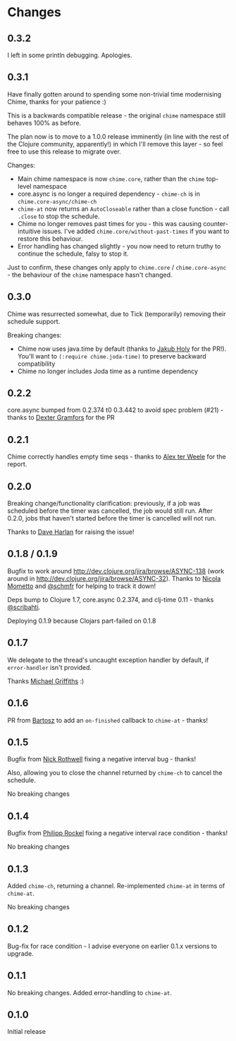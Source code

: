 * Changes
** 0.3.2
I left in some println debugging. Apologies.

** 0.3.1
Have finally gotten around to spending some non-trivial time modernising Chime, thanks for your patience :)

This is a backwards compatible release - the original =chime= namespace still behaves 100% as before.

The plan now is to move to a 1.0.0 release imminently (in line with the rest of the Clojure community, apparently!) in which I'll remove this layer - so feel free to use this release to migrate over.

Changes:
- Main chime namespace is now =chime.core=, rather than the =chime= top-level namespace
- core.async is no longer a required dependency - =chime-ch= is in =chime.core-async/chime-ch=
- =chime-at= now returns an =AutoCloseable= rather than a close function - call =.close= to stop the schedule.
- Chime no longer removes past times for you - this was causing counter-intuitive issues.
  I've added =chime.core/without-past-times= if you want to restore this behaviour.
- Error handling has changed slightly - you now need to return truthy to continue the schedule, falsy to stop it.

Just to confirm, these changes only apply to =chime.core= / =chime.core-async= - the behaviour of the =chime= namespace hasn't changed.
** 0.3.0
Chime was resurrected somewhat, due to Tick (temporarily) removing their schedule support.

Breaking changes:
- Chime now uses java.time by default (thanks to [[https://github.com/holyjak][Jakub Holy]] for the PR!).
  You'll want to =(:require chime.joda-time)= to preserve backward compatibility
- Chime no longer includes Joda time as a runtime dependency

** 0.2.2
core.async bumped from 0.2.374 t0 0.3.442 to avoid spec problem (#21) - thanks to
[[https://github.com/Dexterminator][Dexter Gramfors]] for the PR

** 0.2.1
Chime correctly handles empty time seqs - thanks to [[https://github.com/aterweele][Alex ter Weele]] for the report.

** 0.2.0

Breaking change/functionality clarification: previously, if a job was scheduled before the timer was cancelled, the job
would still run. After 0.2.0, jobs that haven't started before the timer is cancelled will not run.

Thanks to [[https://github.com/dkharlan][Dave Harlan]] for raising the issue!

** 0.1.8 / 0.1.9

Bugfix to work around http://dev.clojure.org/jira/browse/ASYNC-138 (work around in
http://dev.clojure.org/jira/browse/ASYNC-32). Thanks to [[https://github.com/bronsa][Nicola Mometto]] and
[[https://github.com/schmfr][@schmfr]] for helping to track it down!

Deps bump to Clojure 1.7, core.async 0.2.374, and clj-time 0.11 - thanks [[https://github.com/scribahti][@scribahti]].

Deploying 0.1.9 because Clojars part-failed on 0.1.8

** 0.1.7

We delegate to the thread's uncaught exception handler by default, if ~error-handler~ isn't provided.

Thanks [[https://github.com/cichli][Michael Griffiths]] :)

** 0.1.6

PR from [[https://github.com/BartAdv][Bartosz]] to add an =on-finished= callback to =chime-at= - thanks!

** 0.1.5

Bugfix from [[https://github.com/cassiel][Nick Rothwell]] fixing a negative interval bug - thanks!

Also, allowing you to close the channel returned by =chime-ch= to cancel the schedule.

No breaking changes

** 0.1.4

Bugfix from [[https://github.com/rockolo][Philipp Rockel]] fixing a negative interval race condition - thanks!

No breaking changes

** 0.1.3

Added =chime-ch=, returning a channel. Re-implemented =chime-at= in terms of =chime-at=.

No breaking changes

** 0.1.2

Bug-fix for race condition - I advise everyone on earlier 0.1.x versions to upgrade.

** 0.1.1

No breaking changes. Added error-handling to =chime-at=.

** 0.1.0

Initial release
